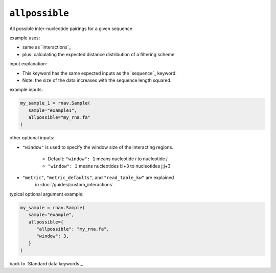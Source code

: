 ``allpossible``
~~~~~~~~~~~~~~~

All possible inter-nucleotide pairings for a given sequence

example uses:

- same as `interactions`_
- plus: calculating the expected distance distribution of a filtering scheme

input explanation:

- This keyword has the same expected inputs as the `sequence`_ keyword.
- Note: the size of the data increases with the sequence length squared.

example inputs:

.. code-block:: python

   my_sample_1 = rnav.Sample(
      sample="example1",
      allpossible="my_rna.fa"
   )

other optional inputs:

- ``"window"`` is used to specify the window size of the interacting regions.

   - Default: ``"window": 1`` means nucleotide *i* to nucleotide *j*
   - ``"window": 3`` means nucleotides i:i+3 to nucleotides j:j+3

- ``"metric"``, ``"metric_defaults"``, and ``"read_table_kw"`` are explained
   in :doc:`/guides/custom_interactions`.

typical optional argument example:

.. code-block:: python

   my_sample = rnav.Sample(
      sample="example",
      allpossible={
         "allpossible": "my_rna.fa",
         "window": 3,
      }
   )

back to `Standard data keywords`_
